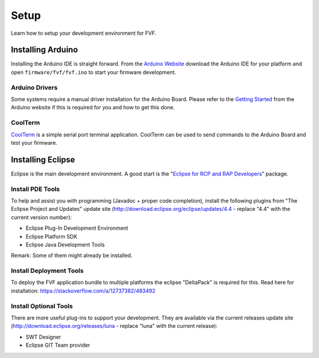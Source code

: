 Setup
=====

Learn how to setup your development environment for FVF.

Installing Arduino
------------------

Installing the Arduino IDE is straight forward. From the `Arduino Website`_ download the Arduino IDE for your platform and open ``firmware/fvf/fvf.ino`` to start your firmware development.

.. _Arduino Website: http://www.arduino.cc/en/Main/Software

Arduino Drivers
^^^^^^^^^^^^^^^

Some systems require a manual driver installation for the Arduino Board. Please refer to the `Getting Started`_ from the Arduino website if this is required for you and how to get this done.

.. _Getting Started: http://www.arduino.cc/en/Guide/HomePage

CoolTerm
^^^^^^^^

`CoolTerm`_ is a simple serial port terminal application. CoolTerm can be used to send commands to the Arduino Board and test your firmware.

.. _CoolTerm: http://freeware.the-meiers.org/

Installing Eclipse
------------------

Eclipse is the main development environment. A good start is the "`Eclipse for RCP and RAP Developers`_" package.

.. _Eclipse for RCP and RAP Developers: https://www.eclipse.org/downloads/

Install PDE Tools
^^^^^^^^^^^^^^^^^

To help and assist you with programming (Javadoc + proper code completion), install the following plugins from "The Eclipse Project and Updates" update site (http://download.eclipse.org/eclipse/updates/4.4 - replace "4.4" with the current version number):

- Eclipse Plug-In Development Environment
- Eclipse Platform SDK
- Eclipse Java Development Tools

Remark: Some of them might already be installed.

Install Deployment Tools
^^^^^^^^^^^^^^^^^^^^^^^^

To deploy the FVF application bundle to multiple platforms the eclipse "DeltaPack" is required for this.
Read here for installation: https://stackoverflow.com/a/12737382/483492

Install Optional Tools
^^^^^^^^^^^^^^^^^^^^^^

There are more useful plug-ins to support your development. They are available via the current releases update site (http://download.eclipse.org/releases/luna - replace "luna" with the current release):

- SWT Designer
- Eclipse GIT Team provider
